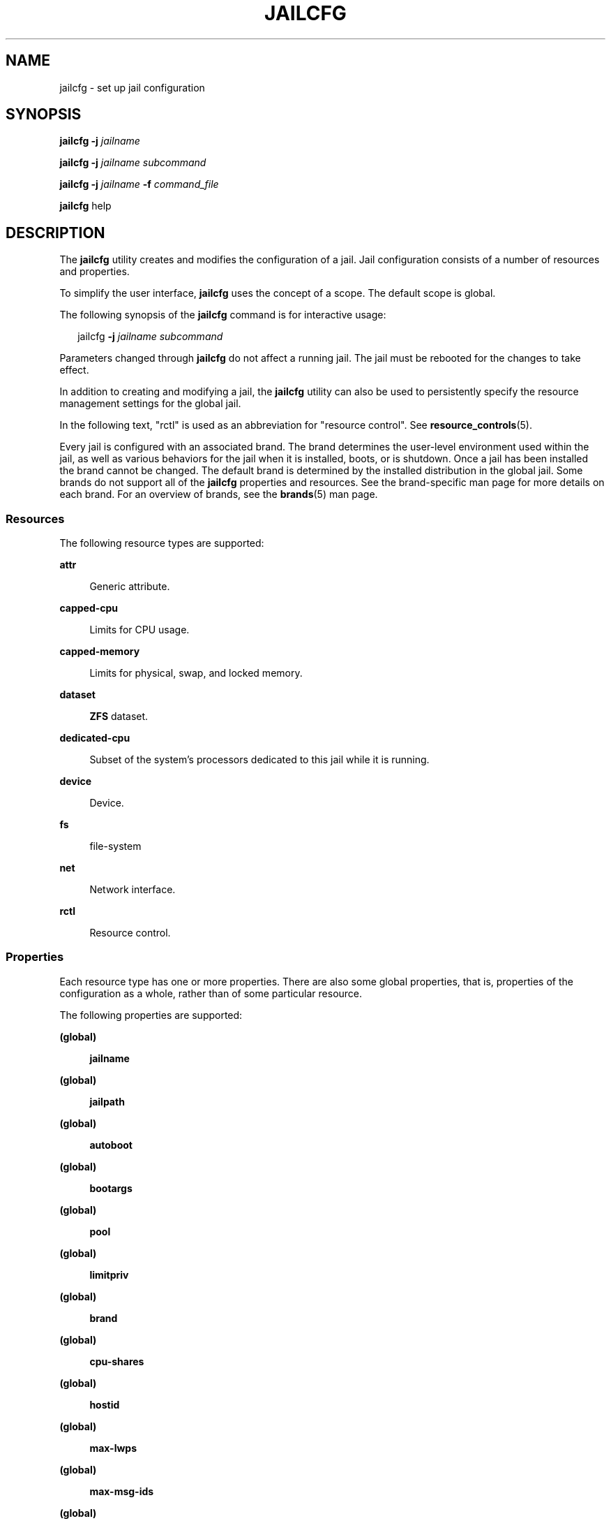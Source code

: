 '\" te
.\" Copyright 2016 Mark Heily <mark@heily.com>.
.\" Copyright (c) 2004, 2009 Sun Microsystems, Inc. All Rights Reserved.
.\" Copyright 2013 Joyent, Inc. All Rights Reserved.
.\" The contents of this file are subject to the terms of the Common Development and Distribution License (the "License"). You may not use this file except in compliance with the License. You can obtain a copy of the license at usr/src/OPENSOLARIS.LICENSE or http://www.opensolaris.org/os/licensing.
.\" See the License for the specific language governing permissions and limitations under the License. When distributing Covered Code, include this CDDL HEADER in each file and include the License file at usr/src/OPENSOLARIS.LICENSE. If applicable, add the following below this CDDL HEADER, with the
.\" fields enclosed by brackets "[]" replaced with your own identifying information: Portions Copyright [yyyy] [name of copyright owner]
.TH JAILCFG 8 "Feb 28, 2014"
.SH NAME
jailcfg \- set up jail configuration
.SH SYNOPSIS
.LP
.nf
\fBjailcfg\fR \fB-j\fR \fIjailname\fR
.fi

.LP
.nf
\fBjailcfg\fR \fB-j\fR \fIjailname\fR \fIsubcommand\fR
.fi

.LP
.nf
\fBjailcfg\fR \fB-j\fR \fIjailname\fR \fB-f\fR \fIcommand_file\fR
.fi

.LP
.nf
\fBjailcfg\fR help
.fi

.SH DESCRIPTION
.sp
.LP
The \fBjailcfg\fR utility creates and modifies the configuration of a jail.
Jail configuration consists of a number of resources and properties.
.sp
.LP
To simplify the user interface, \fBjailcfg\fR uses the concept of a scope. The
default scope is global.
.sp
.LP
The following synopsis of the \fBjailcfg\fR command is for interactive usage:
.sp
.in +2
.nf
jailcfg \fB-j\fR \fIjailname subcommand\fR
.fi
.in -2
.sp

.sp
.LP
Parameters changed through \fBjailcfg\fR do not affect a running jail. The jail
must be rebooted for the changes to take effect.
.sp
.LP
In addition to creating and modifying a jail, the \fBjailcfg\fR utility can
also be used to persistently specify the resource management settings for the
global jail.
.sp
.LP
In the following text, "rctl" is used as an abbreviation for "resource
control". See \fBresource_controls\fR(5).
.sp
.LP
Every jail is configured with an associated brand. The brand determines the
user-level environment used within the jail, as well as various behaviors for
the jail when it is installed, boots, or is shutdown. Once a jail has been
installed the brand cannot be changed. The default brand is determined by the
installed distribution in the global jail. Some brands do not support all of
the \fBjailcfg\fR properties and resources. See the brand-specific man page for
more details on each brand. For an overview of brands, see the \fBbrands\fR(5)
man page.
.SS "Resources"
.sp
.LP
The following resource types are supported:
.sp
.ne 2
.na
\fB\fBattr\fR\fR
.ad
.sp .6
.RS 4n
Generic attribute.
.RE

.sp
.ne 2
.na
\fB\fBcapped-cpu\fR\fR
.ad
.sp .6
.RS 4n
Limits for CPU usage.
.RE

.sp
.ne 2
.na
\fB\fBcapped-memory\fR\fR
.ad
.sp .6
.RS 4n
Limits for physical, swap, and locked memory.
.RE

.sp
.ne 2
.na
\fB\fBdataset\fR\fR
.ad
.sp .6
.RS 4n
\fBZFS\fR dataset.
.RE

.sp
.ne 2
.na
\fB\fBdedicated-cpu\fR\fR
.ad
.sp .6
.RS 4n
Subset of the system's processors dedicated to this jail while it is running.
.RE

.sp
.ne 2
.na
\fB\fBdevice\fR\fR
.ad
.sp .6
.RS 4n
Device.
.RE

.sp
.ne 2
.na
\fB\fBfs\fR\fR
.ad
.sp .6
.RS 4n
file-system
.RE

.sp
.ne 2
.na
\fB\fBnet\fR\fR
.ad
.sp .6
.RS 4n
Network interface.
.RE

.sp
.ne 2
.na
\fB\fBrctl\fR\fR
.ad
.sp .6
.RS 4n
Resource control.
.RE

.SS "Properties"
.sp
.LP
Each resource type has one or more properties. There are also some global
properties, that is, properties of the configuration as a whole, rather than of
some particular resource.
.sp
.LP
The following properties are supported:
.sp
.ne 2
.na
\fB(global)\fR
.ad
.sp .6
.RS 4n
\fBjailname\fR
.RE

.sp
.ne 2
.na
\fB(global)\fR
.ad
.sp .6
.RS 4n
\fBjailpath\fR
.RE

.sp
.ne 2
.na
\fB(global)\fR
.ad
.sp .6
.RS 4n
\fBautoboot\fR
.RE

.sp
.ne 2
.na
\fB(global)\fR
.ad
.sp .6
.RS 4n
\fBbootargs\fR
.RE

.sp
.ne 2
.na
\fB(global)\fR
.ad
.sp .6
.RS 4n
\fBpool\fR
.RE

.sp
.ne 2
.na
\fB(global)\fR
.ad
.sp .6
.RS 4n
\fBlimitpriv\fR
.RE

.sp
.ne 2
.na
\fB(global)\fR
.ad
.sp .6
.RS 4n
\fBbrand\fR
.RE

.sp
.ne 2
.na
\fB(global)\fR
.ad
.sp .6
.RS 4n
\fBcpu-shares\fR
.RE

.sp
.ne 2
.na
\fB(global)\fR
.ad
.sp .6
.RS 4n
\fBhostid\fR
.RE

.sp
.ne 2
.na
\fB(global)\fR
.ad
.sp .6
.RS 4n
\fBmax-lwps\fR
.RE

.sp
.ne 2
.na
\fB(global)\fR
.ad
.sp .6
.RS 4n
\fBmax-msg-ids\fR
.RE

.sp
.ne 2
.na
\fB(global)\fR
.ad
.sp .6
.RS 4n
\fBmax-sem-ids\fR
.RE

.sp
.ne 2
.na
\fB(global)\fR
.ad
.sp .6
.RS 4n
\fBmax-shm-ids\fR
.RE

.sp
.ne 2
.na
\fB(global)\fR
.ad
.sp .6
.RS 4n
\fBmax-shm-memory\fR
.RE

.sp
.ne 2
.na
\fB(global)\fR
.ad
.sp .6
.RS 4n
\fBscheduling-class\fR
.RE

.sp
.ne 2
.na
.B (global)
.ad
.sp .6
.RS 4n
.B fs-allowed
.RE

.sp
.ne 2
.na
\fB\fBfs\fR\fR
.ad
.sp .6
.RS 4n
\fBdir\fR, \fBspecial\fR, \fBraw\fR, \fBtype\fR, \fBoptions\fR
.RE

.sp
.ne 2
.na
\fB\fBnet\fR\fR
.ad
.sp .6
.RS 4n
\fBaddress\fR, \fBphysical\fR, \fBdefrouter\fR
.RE

.sp
.ne 2
.na
\fB\fBdevice\fR\fR
.ad
.sp .6
.RS 4n
\fBmatch\fR
.RE

.sp
.ne 2
.na
\fB\fBrctl\fR\fR
.ad
.sp .6
.RS 4n
\fBname\fR, \fBvalue\fR
.RE

.sp
.ne 2
.na
\fB\fBattr\fR\fR
.ad
.sp .6
.RS 4n
\fBname\fR, \fBtype\fR, \fBvalue\fR
.RE

.sp
.ne 2
.na
\fB\fBdataset\fR\fR
.ad
.sp .6
.RS 4n
\fBname\fR
.RE

.sp
.ne 2
.na
\fB\fBdedicated-cpu\fR\fR
.ad
.sp .6
.RS 4n
\fBncpus\fR, \fBimportance\fR
.RE

.sp
.ne 2
.na
\fB\fBcapped-memory\fR\fR
.ad
.sp .6
.RS 4n
\fBphysical\fR, \fBswap\fR, \fBlocked\fR
.RE

.sp
.ne 2
.na
\fB\fBcapped-cpu\fR\fR
.ad
.sp .6
.RS 4n
\fBncpus\fR
.RE

.sp
.LP
As for the property values which are paired with these names, they are either
simple, complex, or lists. The type allowed is property-specific. Simple values
are strings, optionally enclosed within quotation marks. Complex values have
the syntax:
.sp
.in +2
.nf
(<\fIname\fR>=<\fIvalue\fR>,<\fIname\fR>=<\fIvalue\fR>,...)
.fi
.in -2
.sp

.sp
.LP
where each <\fIvalue\fR> is simple, and the <\fIname\fR> strings are unique
within a given property. Lists have the syntax:
.sp
.in +2
.nf
[<\fIvalue\fR>,...]
.fi
.in -2
.sp

.sp
.LP
where each <\fIvalue\fR> is either simple or complex. A list of a single value
(either simple or complex) is equivalent to specifying that value without the
list syntax. That is, "foo" is equivalent to "[foo]". A list can be empty
(denoted by "[]").
.sp
.LP
In interpreting property values, \fBjailcfg\fR accepts regular expressions as
specified in \fBfnmatch\fR(5). See \fBEXAMPLES\fR.
.sp
.LP
The property types are described as follows:
.sp
.ne 2
.na
\fBglobal: \fBjailname\fR\fR
.ad
.sp .6
.RS 4n
The name of the jail.
.RE

.sp
.ne 2
.na
\fBglobal: \fBjailpath\fR\fR
.ad
.sp .6
.RS 4n
Path to jail's file system.
.RE

.sp
.ne 2
.na
\fBglobal: \fBautoboot\fR\fR
.ad
.sp .6
.RS 4n
Boolean indicating that a jail should be booted automatically at system boot.
.RE

.sp
.ne 2
.na
\fBglobal: \fBbootargs\fR\fR
.ad
.sp .6
.RS 4n
Arguments (options) to be passed to the jail bootup, unless options are
supplied to the "\fBjailadm boot\fR" command, in which case those take
precedence. The valid arguments are described in \fBjailadm\fR(1M).
.RE

.sp
.ne 2
.na
\fBglobal: \fBpool\fR\fR
.ad
.sp .6
.RS 4n
Name of the resource pool that this jail must be bound to when booted. This
property is incompatible with the \fBdedicated-cpu\fR resource.
.RE

.sp
.ne 2
.na
\fBglobal: \fBlimitpriv\fR\fR
.ad
.sp .6
.RS 4n
The maximum set of privileges any process in this jail can obtain. The property
should consist of a comma-separated privilege set specification as described in
\fBpriv_str_to_set\fR(3C). Privileges can be excluded from the resulting set by
preceding their names with a dash (-) or an exclamation point (!). The special
privilege string "jail" is not supported in this context. If the special string
"default" occurs as the first token in the property, it expands into a safe set
of privileges that preserve the resource and security isolation described in
\fBjails\fR(5). A missing or empty property is equivalent to this same set of
safe privileges.
.sp
The system administrator must take extreme care when configuring privileges for
a jail. Some privileges cannot be excluded through this mechanism as they are
required in order to boot a jail. In addition, there are certain privileges
which cannot be given to a jail as doing so would allow processes inside a jail
to unduly affect processes in other jails. \fBjailadm\fR(1M) indicates when an
invalid privilege has been added or removed from a jail's privilege set when an
attempt is made to either "boot" or "ready" the jail.
.sp
See \fBprivileges\fR(5) for a description of privileges. The command "\fBppriv
-l\fR" (see \fBppriv\fR(1)) produces a list of all Solaris privileges. You can
specify privileges as they are displayed by \fBppriv\fR. In
\fBprivileges\fR(5), privileges are listed in the form
PRIV_\fIprivilege_name\fR. For example, the privilege \fIsys_time\fR, as you
would specify it in this property, is listed in \fBprivileges\fR(5) as
\fBPRIV_SYS_TIME\fR.
.RE

.sp
.ne 2
.na
\fBglobal: \fBbrand\fR\fR
.ad
.sp .6
.RS 4n
The jail's brand type.
.RE

.sp
.ne 2
.na
\fBglobal: \fBip-type\fR\fR
.ad
.sp .6
.RS 4n
A jail can either share the IP instance with the global jail, which is the
default, or have its own exclusive instance of IP.
.sp
This property takes the values \fBshared\fR and \fBexclusive\fR.
.RE

.sp
.ne 2
.na
\fBglobal: \fBhostid\fR\fR
.ad
.sp .6
.RS 4n
A jail can emulate a 32-bit host identifier to ease system consolidation. A
jail's \fBhostid\fR property is empty by default, meaning that the jail does
not emulate a host identifier. Jail host identifiers must be hexadecimal values
between 0 and FFFFFFFE. A \fB0x\fR or \fB0X\fR prefix is optional. Both
uppercase and lowercase hexadecimal digits are acceptable.
.RE

.sp
.ne 2
.na
\fB\fBfs\fR: dir, special, raw, type, options\fR
.ad
.sp .6
.RS 4n
Values needed to determine how, where, and so forth to mount file systems. See
\fBmount\fR(1M), \fBmount\fR(2), \fBfsck\fR(1M), and \fBvfstab\fR(4).
.RE

.sp
.ne 2
.na
\fB\fBnet\fR: address, physical, defrouter\fR
.ad
.sp .6
.RS 4n
The network address and physical interface name of the network interface. The
network address is one of:
.RS +4
.TP
.ie t \(bu
.el o
a valid IPv4 address, optionally followed by "\fB/\fR" and a prefix length;
.RE
.RS +4
.TP
.ie t \(bu
.el o
a valid IPv6 address, which must be followed by "\fB/\fR" and a prefix length;
.RE
.RS +4
.TP
.ie t \(bu
.el o
a host name which resolves to an IPv4 address.
.RE
Note that host names that resolve to IPv6 addresses are not supported.
.sp
The physical interface name is the network interface name.
.sp
The default router is specified similarly to the network address except that it
must not be followed by a \fB/\fR (slash) and a network prefix length.
.sp
A jail can be configured to be either exclusive-IP or shared-IP. For a
shared-IP jail, you must set both the physical and address properties; setting
the default router is optional. The interface specified in the physical
property must be plumbed in the global jail prior to booting the non-global
jail. However, if the interface is not used by the global jail, it should be
configured \fBdown\fR in the global jail, and the default router for the
interface should be specified here.
.sp
For an exclusive-IP jail, the physical property must be set and the address and
default router properties cannot be set.
.RE

.sp
.ne 2
.na
\fB\fBdevice\fR: match\fR
.ad
.sp .6
.RS 4n
Device name to match.
.RE

.sp
.ne 2
.na
\fB\fBrctl\fR: name, value\fR
.ad
.sp .6
.RS 4n
The name and \fIpriv\fR/\fIlimit\fR/\fIaction\fR triple of a resource control.
See \fBprctl\fR(1) and \fBrctladm\fR(1M). The preferred way to set rctl values
is to use the global property name associated with a specific rctl.
.RE

.sp
.ne 2
.na
\fB\fBattr\fR: name, type, value\fR
.ad
.sp .6
.RS 4n
The name, type and value of a generic attribute. The \fBtype\fR must be one of
\fBint\fR, \fBuint\fR, \fBboolean\fR or \fBstring\fR, and the value must be of
that type. \fBuint\fR means unsigned , that is, a non-negative integer.
.RE

.sp
.ne 2
.na
\fB\fBdataset\fR: name\fR
.ad
.sp .6
.RS 4n
The name of a \fBZFS\fR dataset to be accessed from within the jail. See
\fBzfs\fR(1M).
.RE

.sp
.ne 2
.na
\fBglobal: \fBcpu-shares\fR\fR
.ad
.sp .6
.RS 4n
The number of Fair Share Scheduler (FSS) shares to allocate to this jail. This
property is incompatible with the \fBdedicated-cpu\fR resource. This property
is the preferred way to set the \fBjail.cpu-shares\fR rctl.
.RE

.sp
.ne 2
.na
\fBglobal: \fBmax-lwps\fR\fR
.ad
.sp .6
.RS 4n
The maximum number of LWPs simultaneously available to this jail. This property
is the preferred way to set the \fBjail.max-lwps\fR rctl.
.RE

.sp
.ne 2
.na
\fBglobal: \fBmax-msg-ids\fR\fR
.ad
.sp .6
.RS 4n
The maximum number of message queue IDs allowed for this jail. This property is
the preferred way to set the \fBjail.max-msg-ids\fR rctl.
.RE

.sp
.ne 2
.na
\fBglobal: \fBmax-sem-ids\fR\fR
.ad
.sp .6
.RS 4n
The maximum number of semaphore IDs allowed for this jail. This property is the
preferred way to set the \fBjail.max-sem-ids\fR rctl.
.RE

.sp
.ne 2
.na
\fBglobal: \fBmax-shm-ids\fR\fR
.ad
.sp .6
.RS 4n
The maximum number of shared memory IDs allowed for this jail. This property is
the preferred way to set the \fBjail.max-shm-ids\fR rctl.
.RE

.sp
.ne 2
.na
\fBglobal: \fBmax-shm-memory\fR\fR
.ad
.sp .6
.RS 4n
The maximum amount of shared memory allowed for this jail. This property is the
preferred way to set the \fBjail.max-shm-memory\fR rctl. A scale (K, M, G, T)
can be applied to the value for this number (for example, 1M is one megabyte).
.RE

.sp
.ne 2
.na
\fBglobal: \fBscheduling-class\fR\fR
.ad
.sp .6
.RS 4n
Specifies the scheduling class used for processes running in a jail. When this
property is not specified, the scheduling class is established as follows:
.RS +4
.TP
.ie t \(bu
.el o
If the \fBcpu-shares\fR property or equivalent rctl is set, the scheduling
class FSS is used.
.RE
.RS +4
.TP
.ie t \(bu
.el o
If neither \fBcpu-shares\fR nor the equivalent rctl is set and the jail's pool
property references a pool that has a default scheduling class, that class is
used.
.RE
.RS +4
.TP
.ie t \(bu
.el o
Under any other conditions, the system default scheduling class is used.
.RE
.RE



.sp
.ne 2
.na
\fB\fBdedicated-cpu\fR: ncpus, importance\fR
.ad
.sp .6
.RS 4n
The number of CPUs that should be assigned for this jail's exclusive use. The
jail will create a pool and processor set when it boots. See \fBpooladm\fR(1M)
and \fBpoolcfg\fR(1M) for more information on resource pools. The \fBncpu\fR
property can specify a single value or a range (for example, 1-4) of
processors. The \fBimportance\fR property is optional; if set, it will specify
the \fBpset.importance\fR value for use by \fBpoold\fR(1M). If this resource is
used, there must be enough free processors to allocate to this jail when it
boots or the jail will not boot. The processors assigned to this jail will not
be available for the use of the global jail or other jails. This resource is
incompatible with both the \fBpool\fR and \fBcpu-shares\fR properties. Only a
single instance of this resource can be added to the jail.
.RE

.sp
.ne 2
.na
\fB\fBcapped-memory\fR: physical, swap, locked\fR
.ad
.sp .6
.RS 4n
The caps on the memory that can be used by this jail. A scale (K, M, G, T) can
be applied to the value for each of these numbers (for example, 1M is one
megabyte). Each of these properties is optional but at least one property must
be set when adding this resource. Only a single instance of this resource can
be added to the jail. The \fBphysical\fR property sets the \fBmax-rss\fR for
this jail. This will be enforced by \fBrcapd\fR(1M) running in the global jail.
The \fBswap\fR property is the preferred way to set the \fBjail.max-swap\fR
rctl. The \fBlocked\fR property is the preferred way to set the
\fBjail.max-locked-memory\fR rctl.
.RE

.sp
.ne 2
.na
\fB\fBcapped-cpu\fR: ncpus\fR
.ad
.sp .6
.RS 4n
Sets a limit on the amount of CPU time that can be used by a jail. The unit
used translates to the percentage of a single CPU that can be used by all user
threads in a jail, expressed as a fraction (for example, \fB\&.75\fR) or a
mixed number (whole number and fraction, for example, \fB1.25\fR). An
\fBncpu\fR value of \fB1\fR means 100% of a CPU, a value of \fB1.25\fR means
125%, \fB\&.75\fR mean 75%, and so forth. When projects within a capped jail
have their own caps, the minimum value takes precedence.
.sp
The \fBcapped-cpu\fR property is an alias for \fBjail.cpu-cap\fR resource
control and is related to the \fBjail.cpu-cap\fR resource control. See
\fBresource_controls\fR(5).
.RE

.sp
.ne 2
.na
\fBglobal: \fBfs-allowed\fR\fR
.ad
.sp .6
.RS 4n
A comma-separated list of additional filesystems that may be mounted within
the jail; for example "ufs,pcfs". By default, only hsfs(7fs) and network
filesystems can be mounted. If the first entry in the list is "-" then
that disables all of the default filesystems. If any filesystems are listed
after "-" then only those filesystems can be mounted.

This property does not apply to filesystems mounted into the jail via "add fs"
or "add dataset".

WARNING: allowing filesystem mounts other than the default may allow the jail
administrator to compromise the system with a malicious filesystem image, and
is not supported.
.RE

.sp
.LP
The following table summarizes resources, property-names, and types:
.sp
.in +2
.nf
resource          property-name   type
(global)          jailname        simple
(global)          jailpath        simple
(global)          autoboot        simple
(global)          bootargs        simple
(global)          pool            simple
(global)          limitpriv       simple
(global)          brand           simple
(global)          ip-type         simple
(global)          hostid          simple
(global)          cpu-shares      simple
(global)          max-lwps        simple
(global)          max-msg-ids     simple
(global)          max-sem-ids     simple
(global)          max-shm-ids     simple
(global)          max-shm-memory  simple
(global)          scheduling-class simple
fs                dir             simple
                   special         simple
                   raw             simple
                   type            simple
                   options         list of simple
net               address         simple
                   physical        simple
device            match           simple
rctl              name            simple
                   value           list of complex
attr              name            simple
                   type            simple
                   value           simple
dataset           name            simple
dedicated-cpu     ncpus           simple or range
                   importance      simple

capped-memory     physical        simple with scale
                   swap            simple with scale
                   locked          simple with scale

capped-cpu        ncpus           simple
.fi
.in -2
.sp

.sp
.LP
To further specify things, the breakdown of the complex property "value" of the
"rctl" resource type, it consists of three name/value pairs, the names being
"priv", "limit" and "action", each of which takes a simple value. The "name"
property of an "attr" resource is syntactically restricted in a fashion similar
but not identical to jail names: it must begin with an alphanumeric, and can
contain alphanumerics plus the hyphen (\fB-\fR), underscore (\fB_\fR), and dot
(\fB\&.\fR) characters. Attribute names beginning with "jail" are reserved for
use by the system. Finally, the "autoboot" global property must have a value of
"true" or "false".
.SS "Using Kernel Statistics to Monitor CPU Caps"
.sp
.LP
Using the kernel statistics (\fBkstat\fR(3KSTAT)) module \fBcaps\fR, the system
maintains information for all capped projects and jails. You can access this
information by reading kernel statistics (\fBkstat\fR(3KSTAT)), specifying
\fBcaps\fR as the \fBkstat\fR module name. The following command displays
kernel statistics for all active CPU caps:
.sp
.in +2
.nf
# \fBkstat caps::'/cpucaps/'\fR
.fi
.in -2
.sp

.sp
.LP
A \fBkstat\fR(1M) command running in a jail displays only CPU caps relevant for
that jail and for projects in that jail. See \fBEXAMPLES\fR.
.sp
.LP
The following are cap-related arguments for use with \fBkstat\fR(1M):
.sp
.ne 2
.na
\fB\fBcaps\fR\fR
.ad
.sp .6
.RS 4n
The \fBkstat\fR module.
.RE

.sp
.ne 2
.na
\fB\fBproject_caps\fR or \fBjail_caps\fR\fR
.ad
.sp .6
.RS 4n
\fBkstat\fR class, for use with the \fBkstat\fR \fB-c\fR option.
.RE

.sp
.ne 2
.na
\fB\fBcpucaps_project_\fR\fIid\fR or \fBcpucaps_jail_\fR\fIid\fR\fR
.ad
.sp .6
.RS 4n
\fBkstat\fR name, for use with the \fBkstat\fR \fB-n\fR option. \fIid\fR is the
project or jail identifier.
.RE

.sp
.LP
The following fields are displayed in response to a \fBkstat\fR(1M) command
requesting statistics for all CPU caps.
.sp
.ne 2
.na
\fB\fBmodule\fR\fR
.ad
.sp .6
.RS 4n
In this usage of \fBkstat\fR, this field will have the value \fBcaps\fR.
.RE

.sp
.ne 2
.na
\fB\fBname\fR\fR
.ad
.sp .6
.RS 4n
As described above, \fBcpucaps_project_\fR\fIid\fR or
\fBcpucaps_jail_\fR\fIid\fR
.RE

.sp
.ne 2
.na
\fB\fBabove_sec\fR\fR
.ad
.sp .6
.RS 4n
Total time, in seconds, spent above the cap.
.RE

.sp
.ne 2
.na
\fB\fBbelow_sec\fR\fR
.ad
.sp .6
.RS 4n
Total time, in seconds, spent below the cap.
.RE

.sp
.ne 2
.na
\fB\fBmaxusage\fR\fR
.ad
.sp .6
.RS 4n
Maximum observed CPU usage.
.RE

.sp
.ne 2
.na
\fB\fBnwait\fR\fR
.ad
.sp .6
.RS 4n
Number of threads on cap wait queue.
.RE

.sp
.ne 2
.na
\fB\fBusage\fR\fR
.ad
.sp .6
.RS 4n
Current aggregated CPU usage for all threads belonging to a capped project or
jail, in terms of a percentage of a single CPU.
.RE

.sp
.ne 2
.na
\fB\fBvalue\fR\fR
.ad
.sp .6
.RS 4n
The cap value, in terms of a percentage of a single CPU.
.RE

.sp
.ne 2
.na
\fB\fBjailname\fR\fR
.ad
.sp .6
.RS 4n
Name of the jail for which statistics are displayed.
.RE

.sp
.LP
See \fBEXAMPLES\fR for sample output from a \fBkstat\fR command.
.SH OPTIONS
.sp
.LP
The following options are supported:
.sp
.ne 2
.na
\fB\fB-f\fR \fIcommand_file\fR\fR
.ad
.sp .6
.RS 4n
Specify the name of \fBjailcfg\fR command file. \fIcommand_file\fR is a text
file of \fBjailcfg\fR subcommands, one per line.
.RE

.sp
.ne 2
.na
\fB\fB-j\fR \fIjailname\fR\fR
.ad
.sp .6
.RS 4n
Specify the name of a jail. Jail names are case sensitive. Jail names must
begin with an alphanumeric character and can contain alphanumeric characters,
the underscore (\fB_\fR) the hyphen (\fB-\fR), and the dot (\fB\&.\fR). The
name \fBglobal\fR and all names beginning with \fBSUNW\fR are reserved and
cannot be used.
.RE

.SH SUBCOMMANDS
.sp
.LP
You can use the \fBadd\fR and \fBselect\fR subcommands to select a specific
resource, at which point the scope changes to that resource. The \fBend\fR and
\fBcancel\fR subcommands are used to complete the resource specification, at
which time the scope is reverted back to global. Certain subcommands, such as
\fBadd\fR, \fBremove\fR and \fBset\fR, have different semantics in each scope.
.sp
.LP
\fBjailcfg\fR supports a semicolon-separated list of subcommands. For example:
.sp
.in +2
.nf
# \fBjailcfg -j myjail "add net; set physical=myvnic; end"\fR
.fi
.in -2
.sp

.sp
.LP
Subcommands which can result in destructive actions or loss of work have an
\fB-F\fR option to force the action. If input is from a terminal device, the
user is prompted when appropriate if such a command is given without the
\fB-F\fR option otherwise, if such a command is given without the \fB-F\fR
option, the action is disallowed, with a diagnostic message written to standard
error.
.sp
.LP
The following subcommands are supported:
.sp
.ne 2
.na
\fB\fBadd\fR \fIresource-type\fR (global scope)\fR
.ad
.br
.na
\fB\fBadd\fR \fIproperty-name property-value\fR (resource scope)\fR
.ad
.sp .6
.RS 4n
In the global scope, begin the specification for a given resource type. The
scope is changed to that resource type.
.sp
In the resource scope, add a property of the given name with the given value.
The syntax for property values varies with different property types. In
general, it is a simple value or a list of simple values enclosed in square
brackets, separated by commas (\fB[foo,bar,baz]\fR). See \fBPROPERTIES\fR.
.RE

.sp
.ne 2
.na
\fB\fBcancel\fR\fR
.ad
.sp .6
.RS 4n
End the resource specification and reset scope to global. Abandons any
partially specified resources. \fBcancel\fR is only applicable in the resource
scope.
.RE

.sp
.ne 2
.na
\fB\fBclear\fR \fIproperty-name\fR\fR
.ad
.sp .6
.RS 4n
Clear the value for the property.
.RE

.sp
.ne 2
.na
\fB\fBcommit\fR\fR
.ad
.sp .6
.RS 4n
Commit the current configuration from memory to stable storage. The
configuration must be committed to be used by \fBjailadm\fR. Until the
in-memory configuration is committed, you can remove changes with the
\fBrevert\fR subcommand. The \fBcommit\fR operation is attempted automatically
upon completion of a \fBjailcfg\fR session. Since a configuration must be
correct to be committed, this operation automatically does a verify.
.RE

.sp
.ne 2
.na
\fB\fBcreate [\fR\fB-F\fR\fB] [\fR \fB-a\fR \fIpath\fR |\fB-b\fR \fB|\fR
\fB-t\fR \fItemplate\fR\fB]\fR\fR
.ad
.sp .6
.RS 4n
Create an in-memory configuration for the specified jail. Use \fBcreate\fR to
begin to configure a new jail. See \fBcommit\fR for saving this to stable
storage.
.sp
If you are overwriting an existing configuration, specify the \fB-F\fR option
to force the action. Specify the \fB-t\fR \fItemplate\fR option to create a
configuration identical to \fItemplate\fR, where \fItemplate\fR is the name of
a configured jail.
.sp
Use the \fB-a\fR \fIpath\fR option to facilitate configuring a detached jail on
a new host. The \fIpath\fR parameter is the jailpath location of a detached
jail that has been moved on to this new host. Once the detached jail is
configured, it should be installed using the "\fBjailadm attach\fR" command
(see \fBjailadm\fR(1M)). All validation of the new jail happens during the
\fBattach\fR process, not during jail configuration.
.sp
Use the \fB-b\fR option to create a blank configuration. Without arguments,
\fBcreate\fR applies the Sun default settings.
.RE

.sp
.ne 2
.na
\fB\fBdelete [\fR\fB-F\fR\fB]\fR\fR
.ad
.sp .6
.RS 4n
Delete the specified configuration from memory and stable storage. This action
is instantaneous, no commit is necessary. A deleted configuration cannot be
reverted.
.sp
Specify the \fB-F\fR option to force the action.
.RE

.sp
.ne 2
.na
\fB\fBend\fR\fR
.ad
.sp .6
.RS 4n
End the resource specification. This subcommand is only applicable in the
resource scope. \fBjailcfg\fR checks to make sure the current resource is
completely specified. If so, it is added to the in-memory configuration (see
\fBcommit\fR for saving this to stable storage) and the scope reverts to
global. If the specification is incomplete, it issues an appropriate error
message.
.RE

.sp
.ne 2
.na
\fB\fBexport [\fR\fB-f\fR \fIoutput-file\fR\fB]\fR\fR
.ad
.sp .6
.RS 4n
Print configuration to standard output. Use the \fB-f\fR option to print the
configuration to \fIoutput-file\fR. This option produces output in a form
suitable for use in a command file.
.RE

.sp
.ne 2
.na
\fB\fBhelp [usage] [\fIsubcommand\fR] [syntax] [\fR\fIcommand-name\fR\fB]\fR\fR
.ad
.sp .6
.RS 4n
Print general help or help about given topic.
.RE

.sp
.ne 2
.na
\fB\fBinfo jailname | jailpath | autoboot | brand | pool | limitpriv\fR\fR
.ad
.br
.na
\fB\fBinfo [\fR\fIresource-type\fR
\fB[\fR\fIproperty-name\fR\fB=\fR\fIproperty-value\fR\fB]*]\fR\fR
.ad
.sp .6
.RS 4n
Display information about the current configuration. If \fIresource-type\fR is
specified, displays only information about resources of the relevant type. If
any \fIproperty-name\fR value pairs are specified, displays only information
about resources meeting the given criteria. In the resource scope, any
arguments are ignored, and \fBinfo\fR displays information about the resource
which is currently being added or modified.
.RE

.sp
.ne 2
.na
\fB\fBremove\fR \fIresource-type\fR\fB{\fR\fIproperty-name\fR\fB=\fR\fIproperty
-value\fR\fB}\fR(global scope)\fR
.ad
.sp .6
.RS 4n
In the global scope, removes the specified resource. The \fB[]\fR syntax means
0 or more of whatever is inside the square braces. If you want only to remove a
single instance of the resource, you must specify enough property name-value
pairs for the resource to be uniquely identified. If no property name-value
pairs are specified, all instances will be removed. If there is more than one
pair is specified, a confirmation is required, unless you use the \fB-F\fR
option.
.RE

.sp
.ne 2
.na
\fB\fBselect\fR \fIresource-type\fR
\fB{\fR\fIproperty-name\fR\fB=\fR\fIproperty-value\fR\fB}\fR\fR
.ad
.sp .6
.RS 4n
Select the resource of the given type which matches the given
\fIproperty-name\fR \fIproperty-value\fR pair criteria, for modification. This
subcommand is applicable only in the global scope. The scope is changed to that
resource type. The \fB{}\fR syntax means 1 or more of whatever is inside the
curly braces. You must specify enough \fIproperty -name property-value\fR pairs
for the resource to be uniquely identified.
.RE

.sp
.ne 2
.na
\fB\fBset\fR \fIproperty-name\fR\fB=\fR\fIproperty\fR\fB-\fR\fIvalue\fR\fR
.ad
.sp .6
.RS 4n
Set a given property name to the given value. Some properties (for example,
\fBjailname\fR and \fBjailpath\fR) are global while others are
resource-specific. This subcommand is applicable in both the global and
resource scopes.
.RE

.sp
.ne 2
.na
\fB\fBverify\fR\fR
.ad
.sp .6
.RS 4n
Verify the current configuration for correctness:
.RS +4
.TP
.ie t \(bu
.el o
All resources have all of their required properties specified.
.RE
.RS +4
.TP
.ie t \(bu
.el o
A \fBjailpath\fR is specified.
.RE
.RE

.sp
.ne 2
.na
\fB\fBrevert\fR \fB[\fR\fB-F\fR\fB]\fR\fR
.ad
.sp .6
.RS 4n
Revert the configuration back to the last committed state. The \fB-F\fR option
can be used to force the action.
.RE

.sp
.ne 2
.na
\fB\fBexit [\fR\fB-F\fR\fB]\fR\fR
.ad
.sp .6
.RS 4n
Exit the \fBjailcfg\fR session. A commit is automatically attempted if needed.
You can also use an \fBEOF\fR character to exit \fBjailcfg\fR. The \fB-F\fR
option can be used to force the action.
.RE

.SH EXAMPLES
.LP
\fBExample 1 \fRCreating the Environment for a New Jail
.sp
.LP
In the following example, \fBjailcfg\fR creates the environment for a new jail.
\fB/usr/local\fR is loopback mounted from the global jail into
\fB/opt/local\fR. \fB/opt/sfw\fR is loopback mounted from the global jail,
three logical network interfaces are added, and a limit on the number of
fair-share scheduler (FSS) CPU shares for a jail is set using the \fBrctl\fR
resource type. The example also shows how to select a given resource for
modification.

.sp
.in +2
.nf
example# \fBjailcfg -j myjail3\fR
my-jail3: No such jail configured
Use 'create' to begin configuring a new jail.
jailcfg:myjail3> \fBcreate\fR
jailcfg:myjail3> \fBset jailpath=/export/home/my-jail3\fR
jailcfg:myjail3> \fBset autoboot=true\fR
jailcfg:myjail3> \fBadd fs\fR
jailcfg:myjail3:fs> \fBset dir=/usr/local\fR
jailcfg:myjail3:fs> \fBset special=/opt/local\fR
jailcfg:myjail3:fs> \fBset type=lofs\fR
jailcfg:myjail3:fs> \fBadd options [ro,nodevices]\fR
jailcfg:myjail3:fs> \fBend\fR
jailcfg:myjail3> \fBadd fs\fR
jailcfg:myjail3:fs> \fBset dir=/mnt\fR
jailcfg:myjail3:fs> \fBset special=/dev/dsk/c0t0d0s7\fR
jailcfg:myjail3:fs> \fBset raw=/dev/rdsk/c0t0d0s7\fR
jailcfg:myjail3:fs> \fBset type=ufs\fR
jailcfg:myjail3:fs> \fBend\fR
jailcfg:myjail3> \fBadd net\fR
jailcfg:myjail3:net> \fBset address=192.168.0.1/24\fR
jailcfg:myjail3:net> \fBset physical=eri0\fR
jailcfg:myjail3:net> \fBend\fR
jailcfg:myjail3> \fBadd net\fR
jailcfg:myjail3:net> \fBset address=192.168.1.2/24\fR
jailcfg:myjail3:net> \fBset physical=eri0\fR
jailcfg:myjail3:net> \fBend\fR
jailcfg:myjail3> \fBadd net\fR
jailcfg:myjail3:net> \fBset address=192.168.2.3/24\fR
jailcfg:myjail3:net> \fBset physical=eri0\fR
jailcfg:myjail3:net> \fBend\fR
jailcfg:my-jail3> \fBset cpu-shares=5\fR
jailcfg:my-jail3> \fBadd capped-memory\fR
jailcfg:my-jail3:capped-memory> \fBset physical=50m\fR
jailcfg:my-jail3:capped-memory> \fBset swap=100m\fR
jailcfg:my-jail3:capped-memory> \fBend\fR
jailcfg:myjail3> \fBexit\fR
.fi
.in -2
.sp

.LP
\fBExample 2 \fRCreating a Non-Native Jail
.sp
.LP
The following example creates a new Linux jail:

.sp
.in +2
.nf
example# \fBjailcfg -j lxjail\fR
lxjail: No such jail configured
Use 'create' to begin configuring a new jail
jailcfg:lxjail> \fBcreate -t SUNWlx\fR
jailcfg:lxjail> \fBset jailpath=/export/jails/lxjail\fR
jailcfg:lxjail> \fBset autoboot=true\fR
jailcfg:lxjail> \fBexit\fR
.fi
.in -2
.sp

.LP
\fBExample 3 \fRCreating an Exclusive-IP Jail
.sp
.LP
The following example creates a jail that is granted exclusive access to
\fBbge1\fR and \fBbge33000\fR and that is isolated at the IP layer from the
other jails configured on the system.

.sp
.LP
The IP addresses and routing is configured inside the new jail using
\fBsysidtool\fR(1M).

.sp
.in +2
.nf
example# \fBjailcfg -j excl\fR
excl: No such jail configured
Use 'create' to begin configuring a new jail
jailcfg:excl> \fBcreate\fR
jailcfg:excl> \fBset jailpath=/export/jails/excl\fR
jailcfg:excl> \fBset ip-type=exclusive\fR
jailcfg:excl> \fBadd net\fR
jailcfg:excl:net> \fBset physical=bge1\fR
jailcfg:excl:net> \fBend\fR
jailcfg:excl> \fBadd net\fR
jailcfg:excl:net> \fBset physical=bge33000\fR
jailcfg:excl:net> \fBend\fR
jailcfg:excl> \fBexit\fR
.fi
.in -2
.sp

.LP
\fBExample 4 \fRAssociating a Jail with a Resource Pool
.sp
.LP
The following example shows how to associate an existing jail with an existing
resource pool:

.sp
.in +2
.nf
example# \fBjailcfg -j myjail\fR
jailcfg:myjail> \fBset pool=mypool\fR
jailcfg:myjail> \fBexit\fR
.fi
.in -2
.sp

.sp
.LP
For more information about resource pools, see \fBpooladm\fR(1M) and
\fBpoolcfg\fR(1M).

.LP
\fBExample 5 \fRChanging the Name of a Jail
.sp
.LP
The following example shows how to change the name of an existing jail:

.sp
.in +2
.nf
example# \fBjailcfg -j myjail\fR
jailcfg:myjail> \fBset jailname=myjail2\fR
jailcfg:myjail2> \fBexit\fR
.fi
.in -2
.sp

.LP
\fBExample 6 \fRChanging the Privilege Set of a Jail
.sp
.LP
The following example shows how to change the set of privileges an existing
jail's processes will be limited to the next time the jail is booted. In this
particular case, the privilege set will be the standard safe set of privileges
a jail normally has along with the privilege to change the system date and
time:

.sp
.in +2
.nf
example# \fBjailcfg -j myjail\fR
jailcfg:myjail> \fBset limitpriv="default,sys_time"\fR
jailcfg:myjail2> \fBexit\fR
.fi
.in -2
.sp

.LP
\fBExample 7 \fRSetting the \fBjail.cpu-shares\fR Property for the Global Jail
.sp
.LP
The following command sets the \fBjail.cpu-shares\fR property for the global
jail:

.sp
.in +2
.nf
example# \fBjailcfg -j global\fR
jailcfg:global> \fBset cpu-shares=5\fR
jailcfg:global> \fBexit\fR
.fi
.in -2
.sp

.LP
\fBExample 8 \fRUsing Pattern Matching
.sp
.LP
The following commands illustrate \fBjailcfg\fR support for pattern matching.
In the jail \fBflexlm\fR, enter:

.sp
.in +2
.nf
jailcfg:flexlm> \fBadd device\fR
jailcfg:flexlm:device> \fBset match="/dev/cua/a00[2-5]"\fR
jailcfg:flexlm:device> \fBend\fR
.fi
.in -2
.sp

.sp
.LP
In the global jail, enter:

.sp
.in +2
.nf
global# \fBls /dev/cua\fR
a     a000  a001  a002  a003  a004  a005  a006  a007  b
.fi
.in -2
.sp

.sp
.LP
In the jail \fBflexlm\fR, enter:

.sp
.in +2
.nf
flexlm# \fBls /dev/cua\fR
a002  a003  a004  a005
.fi
.in -2
.sp

.LP
\fBExample 9 \fRSetting a Cap for a Jail to Three CPUs
.sp
.LP
The following sequence uses the \fBjailcfg\fR command to set the CPU cap for a
jail to three CPUs.

.sp
.in +2
.nf
jailcfg:myjail> \fBadd capped-cpu\fR
jailcfg:myjail>capped-cpu> \fBset ncpus=3\fR
jailcfg:myjail>capped-cpu>capped-cpu> \fBend\fR
.fi
.in -2
.sp

.sp
.LP
The preceding sequence, which uses the capped-cpu property, is equivalent to
the following sequence, which makes use of the \fBjail.cpu-cap\fR resource
control.

.sp
.in +2
.nf
jailcfg:myjail> \fBadd rctl\fR
jailcfg:myjail:rctl> \fBset name=jail.cpu-cap\fR
jailcfg:myjail:rctl> \fBadd value (priv=privileged,limit=300,action=none)\fR
jailcfg:myjail:rctl> \fBend\fR
.fi
.in -2
.sp

.LP
\fBExample 10 \fRUsing \fBkstat\fR to Monitor CPU Caps
.sp
.LP
The following command displays information about all CPU caps.

.sp
.in +2
.nf
# \fBkstat -n /cpucaps/\fR
module: caps                            instance: 0
name:   cpucaps_project_0               class:    project_caps
        above_sec                       0
        below_sec                       2157
        crtime                          821.048183159
        maxusage                        2
        nwait                           0
        snaptime                        235885.637253027
        usage                           0
        value                           18446743151372347932
        jailname                        global

module: caps                            instance: 0
name:   cpucaps_project_1               class:    project_caps
        above_sec                       0
        below_sec                       0
        crtime                          225339.192787265
        maxusage                        5
        nwait                           0
        snaptime                        235885.637591677
        usage                           5
        value                           18446743151372347932
        jailname                        global

module: caps                            instance: 0
name:   cpucaps_project_201             class:    project_caps
        above_sec                       0
        below_sec                       235105
        crtime                          780.37961782
        maxusage                        100
        nwait                           0
        snaptime                        235885.637789687
        usage                           43
        value                           100
        jailname                        global

module: caps                            instance: 0
name:   cpucaps_project_202             class:    project_caps
        above_sec                       0
        below_sec                       235094
        crtime                          791.72983782
        maxusage                        100
        nwait                           0
        snaptime                        235885.637967512
        usage                           48
        value                           100
        jailname                        global

module: caps                            instance: 0
name:   cpucaps_project_203             class:    project_caps
        above_sec                       0
        below_sec                       235034
        crtime                          852.104401481
        maxusage                        75
        nwait                           0
        snaptime                        235885.638144304
        usage                           47
        value                           100
        jailname                        global

module: caps                            instance: 0
name:   cpucaps_project_86710           class:    project_caps
        above_sec                       22
        below_sec                       235166
        crtime                          698.441717859
        maxusage                        101
        nwait                           0
        snaptime                        235885.638319871
        usage                           54
        value                           100
        jailname                        global

module: caps                            instance: 0
name:   cpucaps_jail_0                  class:    jail_caps
        above_sec                       100733
        below_sec                       134332
        crtime                          821.048177123
        maxusage                        207
        nwait                           2
        snaptime                        235885.638497731
        usage                           199
        value                           200
        jailname                        global

module: caps                            instance: 1
name:   cpucaps_project_0               class:    project_caps
        above_sec                       0
        below_sec                       0
        crtime                          225360.256448422
        maxusage                        7
        nwait                           0
        snaptime                        235885.638714404
        usage                           7
        value                           18446743151372347932
        jailname                        test_001

module: caps                            instance: 1
name:   cpucaps_jail_1                  class:    jail_caps
        above_sec                       2
        below_sec                       10524
        crtime                          225360.256440278
        maxusage                        106
        nwait                           0
        snaptime                        235885.638896443
        usage                           7
        value                           100
        jailname                        test_001
.fi
.in -2
.sp

.LP
\fBExample 11 \fRDisplaying CPU Caps for a Specific Jail or Project
.sp
.LP
Using the \fBkstat\fR \fB-c\fR and \fB-i\fR options, you can display CPU caps
for a specific jail or project, as below. The first command produces a display
for a specific project, the second for the same project within jail 1.

.sp
.in +2
.nf
# \fBkstat -c project_caps\fR

# \fBkstat -c project_caps -i 1\fR
.fi
.in -2
.sp

.SH EXIT STATUS
.sp
.LP
The following exit values are returned:
.sp
.ne 2
.na
\fB\fB0\fR\fR
.ad
.sp .6
.RS 4n
Successful completion.
.RE

.sp
.ne 2
.na
\fB\fB1\fR\fR
.ad
.sp .6
.RS 4n
An error occurred.
.RE

.sp
.ne 2
.na
\fB\fB2\fR\fR
.ad
.sp .6
.RS 4n
Invalid usage.
.RE

.SH ATTRIBUTES
.sp
.LP
See \fBattributes\fR(5) for descriptions of the following attributes:
.sp

.sp
.TS
box;
c | c
l | l .
ATTRIBUTE TYPE	ATTRIBUTE VALUE
_
Interface Stability	Volatile
.TE

.SH SEE ALSO
.sp
.LP
\fBppriv\fR(1), \fBprctl\fR(1), \fBzlogin\fR(1), \fBkstat\fR(1M),
\fBmount\fR(1M), \fBpooladm\fR(1M), \fBpoolcfg\fR(1M), \fBpoold\fR(1M),
\fBrcapd\fR(1M), \fBrctladm\fR(1M), \fBsvcadm\fR(1M), \fBsysidtool\fR(1M),
\fBzfs\fR(1M), \fBjailadm\fR(1M), \fBpriv_str_to_set\fR(3C),
\fBkstat\fR(3KSTAT), \fBvfstab\fR(4), \fBattributes\fR(5), \fBbrands\fR(5),
\fBfnmatch\fR(5), \fBlx\fR(5), \fBprivileges\fR(5), \fBresource_controls\fR(5),
\fBjails\fR(5)
.sp
.LP
\fISystem Administration Guide: Solaris Containers-Resource Management, and
Solaris Jails\fR
.SH NOTES
.sp
.LP
All character data used by \fBjailcfg\fR must be in US-ASCII encoding.
